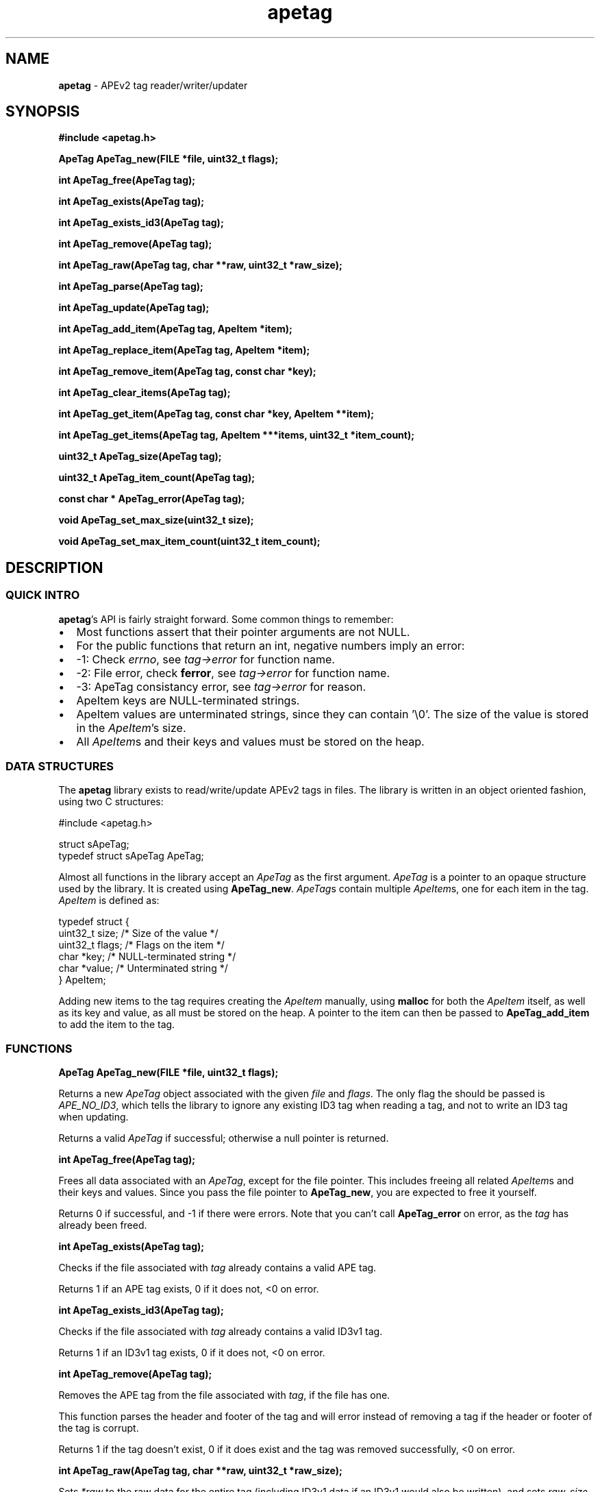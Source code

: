 .TH apetag 3 "2012-07-03"
.SH NAME
.B apetag
\- APEv2 tag reader/writer/updater
.SH SYNOPSIS
.B #include <apetag.h>
.P
.B ApeTag ApeTag_new(FILE *file, uint32_t flags);
.P
.B int ApeTag_free(ApeTag tag);
.P
.B int ApeTag_exists(ApeTag tag);
.P
.B int ApeTag_exists_id3(ApeTag tag);
.P
.B int ApeTag_remove(ApeTag tag);
.P
.B int ApeTag_raw(ApeTag tag, char **raw, uint32_t *raw_size);
.P
.B int ApeTag_parse(ApeTag tag);
.P
.B int ApeTag_update(ApeTag tag);
.P
.B int ApeTag_add_item(ApeTag tag, ApeItem *item);
.P
.B int ApeTag_replace_item(ApeTag tag, ApeItem *item);
.P
.B int ApeTag_remove_item(ApeTag tag, const char *key);
.P
.B int ApeTag_clear_items(ApeTag tag);
.P
.B int ApeTag_get_item(ApeTag tag, const char *key, ApeItem **item);
.P
.B int ApeTag_get_items(ApeTag tag, ApeItem ***items, uint32_t *item_count);
.P
.B uint32_t ApeTag_size(ApeTag tag);
.P
.B uint32_t ApeTag_item_count(ApeTag tag);
.P
.B const char * ApeTag_error(ApeTag tag);
.P
.B void ApeTag_set_max_size(uint32_t size);
.P
.B void ApeTag_set_max_item_count(uint32_t item_count);
.SH DESCRIPTION
.SS QUICK INTRO
.BR apetag 's
API is fairly straight forward.  Some common things to remember:
.IP \(bu 2
Most functions assert that their pointer arguments are not NULL.
.IP \(bu 2
For the public functions that return an int, negative numbers imply an error:
.IP \(bu 4
-1: Check 
.IR errno ,
see 
.I tag->error
for function name.
.IP \(bu 4
-2: File error, check 
.BR ferror ,
see 
.I tag->error
for function name.
.IP \(bu 4
-3: ApeTag consistancy error, see
.I tag->error
for reason.
.IP \(bu 2
ApeItem keys are NULL-terminated strings.
.IP \(bu 2
ApeItem values are unterminated strings, since they can contain '\\0'.
The size of the value is stored in the
.IR ApeItem 's
size.  
.IP \(bu 2
All
.IR ApeItem s
and their keys and values must be stored on the heap.
.SS DATA STRUCTURES
The
.B apetag
library exists to read/write/update APEv2 tags in files. 
The library is written in an object oriented fashion, 
using two C structures:
.P
#include <apetag.h>
.P
struct sApeTag;
.br
typedef struct sApeTag ApeTag;
.P
Almost all functions in the library accept an 
.I ApeTag
as the first argument.
.I ApeTag
is a pointer to an opaque structure used by the library.
It is created using
.BR "ApeTag_new" .
.IR ApeTag s
contain multiple
.IR ApeItem s,
one for each item in the tag.
.I ApeItem
is defined as:
.P
typedef struct {
    uint32_t size;        /* Size of the value */
    uint32_t flags;       /* Flags on the item */
    char *key;            /* NULL-terminated string */
    char *value;          /* Unterminated string */
.br
} ApeItem;
.P
Adding new items to the tag requires creating the 
.I ApeItem
manually,
using 
.B malloc
for both the 
.I ApeItem
itself, as well as its key and value,
as all must be stored on the heap.  A pointer to the item can then be passed to 
.BR ApeTag_add_item 
to add the item to the tag.
.SS FUNCTIONS
.B ApeTag ApeTag_new(FILE *file, uint32_t flags);
.P
Returns a new
.IR ApeTag
object associated with the given 
.I file
and
.IR flags .
The only flag the should be passed is
.IR APE_NO_ID3 ,
which tells the library to ignore any existing ID3 tag when reading
a tag, and not to write an ID3 tag when updating.
.P
Returns a valid 
.I ApeTag
if successful; otherwise a null pointer is returned.
.P
.B int ApeTag_free(ApeTag tag);
.P
Frees all data associated with an 
.IR ApeTag ,
except for the file pointer.
This includes freeing all related 
.IR ApeItem s
and their keys and
values.
Since you pass the file pointer to 
.BR ApeTag_new ,
you are expected to free it
yourself.
.P
Returns 0 if successful, and -1 if there were errors.
Note that you can't call
.BR ApeTag_error
on error, as the
.I tag
has already been freed.
.P
.B int ApeTag_exists(ApeTag tag);
.P
Checks if the file associated with 
.I tag
already contains a valid APE tag.
.P
Returns 1 if an APE tag exists, 0 if it does not, <0 on error.  
.P
.B int ApeTag_exists_id3(ApeTag tag);
.P
Checks if the file associated with 
.I tag
already contains a valid ID3v1 tag.
.P
Returns 1 if an ID3v1 tag exists, 0 if it does not, <0 on error.  
.P
.B int ApeTag_remove(ApeTag tag);
.P
Removes the APE tag from the file associated with 
.IR tag ,
if the file has one.
.P
This function parses the header and footer of the tag and will error instead
of removing a tag if the header or footer of the tag is corrupt.
.P
Returns 1 if the tag doesn't exist, 0 if it does exist and the tag was
removed successfully, <0 on error. 
.P
.B int ApeTag_raw(ApeTag tag, char **raw, uint32_t *raw_size);
.P
Sets
.IR *raw
to the raw data for the entire tag (including ID3v1 data if an ID3v1 would
also be written), and sets
.IR raw_size
to the the length of the raw data.
.P
The caller is responsible for
freeing 
.IR *raw.
.P
Returns 0 on success, <0 on error.
.P
.B int ApeTag_parse(ApeTag tag);
.P
Parses the tag to get the actual items.  This should be called before
.BR ApeTag_add_item
and
.BR ApeTag_update ,
unless you don't care about the existing items in the file (i.e. you are
just replacing the entire tag with new items).
.P
This is basically the same as calling
.BR ApeTag_add_item
manually with each item already in the tag.
.P
Returns 0 on success, <0 on error.
.P
.B int ApeTag_update(ApeTag tag);
.P
Writes the new tag data (what
.BR ApeTag_raw
would return) to the
.IR FILE *
passed to
.BR ApeTag_new ,
replacing the current tag.
Note that
.BR ApeTag_parse
should be called before this method, unless you want to want to replace
the current tag (if one exists) with a completely new tag.
.P
Writes an ID3v1 tag as well as an APEv2 tag unless the 
.I APE_NO_ID3
flag is used or the file already has an APEv2
tag but doesn't have an ID3v1 tag.  
.P
Returns 0 on success, <0 on error.
.P
.B int ApeTag_add_item(ApeTag tag, ApeItem *item);
.P
Adds a item to the tag.
The item cannot already exist in the tag, otherwise it will return
an error without changing the item.
The
.I item
itself, as well as 
.I item->key
and 
.IR item->value ,
must be created on the heap, as they are all freed when calling 
.BR ApeTag_free , 
.BR ApeTag_clear_items ,
or
.BR ApeTag_remove_item .
.P
Returns 0 on success, <0 on error.
.P
.B int ApeTag_replace_item(ApeTag tag, ApeItem *item);
.P
If an item with the matching key does not already exist in the tag,
this is the same as
.BR ApeTag_add_item .
Otherwise, if the item already exists, remove the existing item
and replace it with the given item.
.P
Returns 0 on success if the item doesn't exist, 1 on success if it already
existed, <0 on error.
.P
.B int ApeTag_remove_item(ApeTag tag, const char *key);
.P
Removes the item with a matching key from the tag.
.P
Returns 0 on success, 1 if the item did not exist in the tag, <0 on error.
.P
.B int ApeTag_clear_items(ApeTag tag);
.P
Frees all items stored in the tag.
.P
Returns 0 on success, -1 on error.
.P
.B int ApeTag_get_item(ApeTag tag, const char *key, ApeItem **item);
.P
Sets
.BR *item
to point to the item matching
.BR key ,
if such an item exists in the tag.
.P
Returns 0 on success, 1 if the item did not exist in the tag, <0 on error.
.P
.B int ApeTag_get_items(ApeTag tag, ApeItem ***items, uint32_t *item_count);
.P
Sets
.BR *items
to point an to array of all of the items in the tag, and sets
.BR item_count
to the number of items in the array.
The array returned is unsorted and items returned are not necessarily returned
in the order they are stored in the file.
.P
Returns 0 on success, 1 if the tag has no items, <0 on error.
.P
.B uint32_t ApeTag_size(ApeTag tag);
.P
Returns the current size of the tag in the file, if a tag exists.
.BR ApeTag_exists
should be called before calling this method.
Note this does not reflect the size of the tag that will be written to file
if you've modified the tag's items.
This also does not include the size of the any ID3v1 tag.
.P
.B uint32_t ApeTag_item_count(ApeTag tag);
.P
Returns the current number of items in the tag.
.BR ApeTag_exists
should be called before calling this method unless you are going to be
replacing the tag completely.
This reflects the count after items have been added or removed using
.BR ApeTag_add_item
and
.BR ApeTag_remove_item .
.P
.B uint32_t ApeTag_file_item_count(ApeTag tag);
.P
Returns the current number of items in the tag in the file.
.BR ApeTag_exists
should be called before calling this method.
This does not reflect changes made by adding or removing items.
.P
.B const char * ApeTag_error(ApeTag tag);
.P
Returns a pointer to the last error message.
This pointer should not be freed by the user.
.P
.B void ApeTag_set_max_size(uint32_t size);
.P
Override the maximum tag size that this library will handle.
Tags larger than this will not be read or written.
Defaults to a very strict 8K.
.P
.B void ApeTag_set_max_item_count(uint32_t item_count);
.P
Override the maximum number of items allowed in a tag.
Tags with more items than this will not be read or written.
Defaults to 64.
.SH AUTHOR
.B apetag
is written by Jeremy Evans.  You can contact the author at
code@jeremyevans.net, and suggestions or bug reports are welcome.
.SH SEE ALSO
apeinfo(1), malloc(3), ferror(3)
